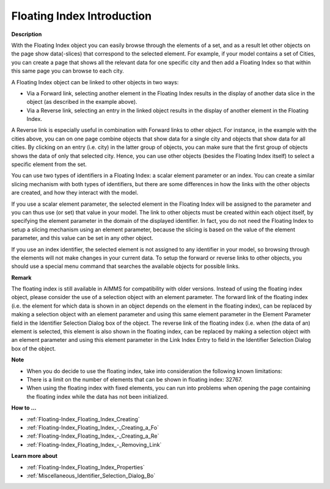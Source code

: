 .. |img_def_Floating_Index_example_BMP| image:: images/Floating_Index_example.BMP


.. _Floating-Index_Floating_Index_Introduction:


Floating Index Introduction
=================================

**Description** 

With the Floating Index object you can easily browse through the elements of a set, and as a result let other objects on the page show data(-slices) that correspond to the selected element. For example, if your model contains a set of Cities, you can create a page that shows all the relevant data for one specific city and then add a Floating Index so that within this same page you can browse to each city. 

A Floating Index object can be linked to other objects in two ways:

*	Via a Forward link, selecting another element in the Floating Index results in the display of another data slice in the object (as described in the example above).
*	Via a Reverse link, selecting an entry in the linked object results in the display of another element in the Floating Index.

A Reverse link is especially useful in combination with Forward links to other object. For instance, in the example with the cities above, you can on one page combine objects that show data for a single city and objects that show data for all cities. By clicking on an entry (i.e. city) in the latter group of objects, you can make sure that the first group of objects shows the data of only that selected city. Hence, you can use other objects (besides the Floating Index itself) to select a specific element from the set.


You can use two types of identifiers in a Floating Index: a scalar element parameter or an index. You can create a similar slicing mechanism with both types of identifiers, but there are some differences in how the links with the other objects are created, and how they interact with the model.


If you use a scalar element parameter, the selected element in the Floating Index will be assigned to the parameter and you can thus use (or set) that value in your model. The link to other objects must be created within each object itself, by specifying the element parameter in the domain of the displayed identifier. In fact, you do not need the Floating Index to setup a slicing mechanism using an element parameter, because the slicing is based on the value of the element parameter, and this value can be set in any other object.


If you use an index identifier, the selected element is not assigned to any identifier in your model, so browsing through the elements will not make changes in your current data. To setup the forward or reverse links to other objects, you should use a special menu command that searches the available objects for possible links. 





|img_def_Floating_Index_example_BMP|





**Remark** 


The floating index is still available in AIMMS for compatibility with older versions. Instead of using the floating index object, please consider the use of a selection object with an element parameter. The forward link of the floating index (i.e. the element for which data is shown in an object depends on the element in the floating index), can be replaced by making a selection object with an element parameter and using this same element parameter in the Element Parameter field in the Identifier Selection Dialog box of the object. The reverse link of the floating index (i.e. when (the data of an) element is selected, this element is also shown in the floating index, can be replaced by making a selection object with an element parameter and using this element parameter in the Link Index Entry to field in the Identifier Selection Dialog box of the object. 





**Note** 

*	When you do decide to use the floating index, take into consideration the following known limitations:
*	There is a limit on the number of elements that can be shown in floating index: 32767.
*	When using the floating index with fixed elements, you can run into problems when opening the page containing the floating index while the data has not been initialized.




**How to …** 

*	:ref:`Floating-Index_Floating_Index_Creating`  
*	:ref:`Floating-Index_Floating_Index_-_Creating_a_Fo`  
*	:ref:`Floating-Index_Floating_Index_-_Creating_a_Re`  
*	:ref:`Floating-Index_Floating_Index_-_Removing_Link`  




**Learn more about** 

*	:ref:`Floating-Index_Floating_Index_Properties`  
*	:ref:`Miscellaneous_Identifier_Selection_Dialog_Bo` 



